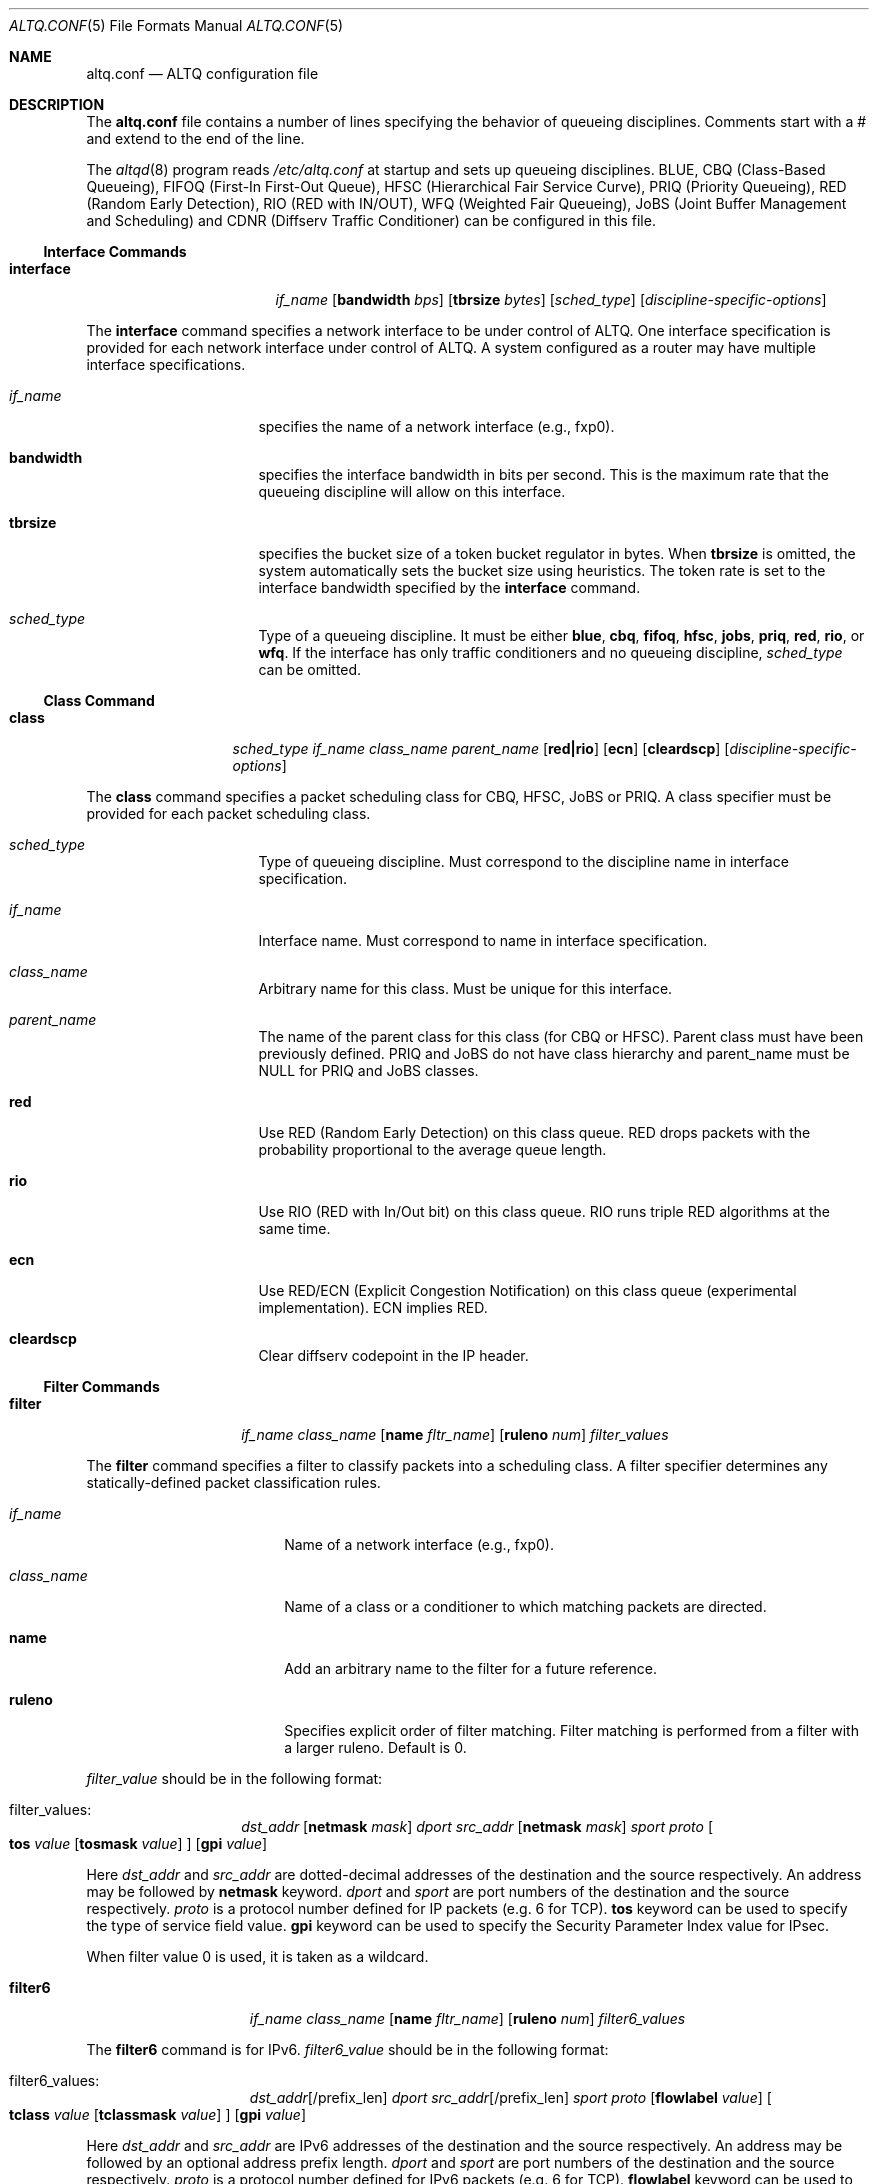 .\"	$NetBSD: altq.conf.5,v 1.12.6.1 2009/05/13 19:20:15 jym Exp $
.\"	$KAME: altq.conf.5,v 1.15 2002/11/17 02:51:49 kjc Exp $
.\"
.\" Copyright (C) 2000
.\" Sony Computer Science Laboratories Inc.  All rights reserved.
.\"
.\" Redistribution and use in source and binary forms, with or without
.\" modification, are permitted provided that the following conditions
.\" are met:
.\" 1. Redistributions of source code must retain the above copyright
.\"    notice, this list of conditions and the following disclaimer.
.\" 2. Redistributions in binary form must reproduce the above copyright
.\"    notice, this list of conditions and the following disclaimer in the
.\"    documentation and/or other materials provided with the distribution.
.\"
.\" THIS SOFTWARE IS PROVIDED BY SONY CSL AND CONTRIBUTORS ``AS IS'' AND
.\" ANY EXPRESS OR IMPLIED WARRANTIES, INCLUDING, BUT NOT LIMITED TO, THE
.\" IMPLIED WARRANTIES OF MERCHANTABILITY AND FITNESS FOR A PARTICULAR PURPOSE
.\" ARE DISCLAIMED.  IN NO EVENT SHALL SONY CSL OR CONTRIBUTORS BE LIABLE
.\" FOR ANY DIRECT, INDIRECT, INCIDENTAL, SPECIAL, EXEMPLARY, OR CONSEQUENTIAL
.\" DAMAGES (INCLUDING, BUT NOT LIMITED TO, PROCUREMENT OF SUBSTITUTE GOODS
.\" OR SERVICES; LOSS OF USE, DATA, OR PROFITS; OR BUSINESS INTERRUPTION)
.\" HOWEVER CAUSED AND ON ANY THEORY OF LIABILITY, WHETHER IN CONTRACT, STRICT
.\" LIABILITY, OR TORT (INCLUDING NEGLIGENCE OR OTHERWISE) ARISING IN ANY WAY
.\" OUT OF THE USE OF THIS SOFTWARE, EVEN IF ADVISED OF THE POSSIBILITY OF
.\" SUCH DAMAGE.
.\"
.Dd September 10, 2008
.Dt ALTQ.CONF 5
.Os
.\"
.Sh NAME
.Nm altq.conf
.Nd ALTQ configuration file
.\"
.Sh DESCRIPTION
The
.Nm
file contains a number of lines specifying the behavior of queueing
disciplines.
Comments start with a # and extend to the end of the line.
.Pp
The
.Xr altqd 8
program reads
.Pa /etc/altq.conf
at startup and sets up queueing disciplines.
BLUE, CBQ (Class-Based Queueing), FIFOQ (First-In First-Out Queue),
HFSC (Hierarchical Fair Service Curve), PRIQ (Priority Queueing),
RED (Random Early Detection), RIO (RED with IN/OUT),
WFQ (Weighted Fair Queueing), JoBS (Joint Buffer Management and
Scheduling)
and CDNR (Diffserv Traffic Conditioner) can be configured in this file.
.Ss Interface Commands
.Bl -tag -width interface -offset indent
.It Cm interface
.Ar if_name
.Op Cm bandwidth Ar bps
.Op Cm tbrsize Ar bytes
.Op Ar sched_type
.Op Ar discipline-specific-options
.El
.Pp
The
.Cm interface
command specifies a network interface to be under control of ALTQ.
One interface specification is provided for each network interface
under control of ALTQ.
A system configured as a router may have multiple interface
specifications.
.Bl -tag -width 8n -offset indent
.It Ar if_name
specifies the name of a network interface (e.g., fxp0).
.It Cm bandwidth
specifies the interface bandwidth in bits per second.
This is the maximum rate that the queueing discipline will allow on this
interface.
.It Cm tbrsize
specifies the bucket size of a token bucket regulator in bytes.
When
.Cm tbrsize
is omitted, the system automatically sets the bucket size
using heuristics.
The token rate is set to the interface bandwidth specified by the
.Cm interface
command.
.It Ar sched_type
Type of a queueing discipline.
It must be either
.Cm blue ,
.Cm cbq ,
.Cm fifoq ,
.Cm hfsc ,
.Cm jobs ,
.Cm priq ,
.Cm red ,
.Cm rio ,
or
.Cm wfq .
If the interface has only traffic conditioners and no queueing
discipline,
.Ar sched_type
can be omitted.
.El
.Ss Class Command
.Bl -tag -width class -offset indent
.It Cm class
.Ar sched_type
.Ar if_name
.Ar class_name
.Ar parent_name
.Op Cm red|rio
.Op Cm ecn
.Op Cm cleardscp
.Op Ar discipline-specific-options
.El
.Pp
The
.Cm class
command specifies a packet scheduling class for CBQ, HFSC, JoBS or PRIQ.
A class specifier must be provided for each packet scheduling class.
.Bl -tag -width 8n -offset indent
.It Ar sched_type
Type of queueing discipline.
Must correspond to the discipline name in interface specification.
.It Ar if_name
Interface name.
Must correspond to name in interface specification.
.It Ar class_name
Arbitrary name for this class.
Must be unique for this interface.
.It Ar parent_name
The name of the parent class for this class (for CBQ or HFSC).
Parent class must have been previously defined.
PRIQ and JoBS do not have class hierarchy and parent_name must be
.Dv NULL
for PRIQ and JoBS classes.
.It Cm red
Use RED (Random Early Detection) on this class queue.
RED drops packets with the probability proportional to the average
queue length.
.It Cm rio
Use RIO (RED with In/Out bit) on this class queue.
RIO runs triple RED algorithms at the same time.
.It Cm ecn
Use RED/ECN (Explicit Congestion Notification) on this
class queue (experimental implementation).
ECN implies RED.
.It Cm cleardscp
Clear diffserv codepoint in the IP header.
.El
.Ss Filter Commands
.Bl -tag -width filter -offset indent
.It Cm filter
.Ar if_name
.Ar class_name
.Op Cm name Ar fltr_name
.Op Cm ruleno Ar num
.Ar filter_values
.El
.Pp
The
.Cm filter
command specifies a filter to classify packets into
a scheduling class.
A filter specifier determines any statically-defined packet
classification rules.
.Bl -tag -width 10n -offset indent
.It Ar if_name
Name of a network interface (e.g., fxp0).
.It Ar class_name
Name of a class or a conditioner to which matching packets are directed.
.It Cm name
Add an arbitrary name to the filter for a future reference.
.It Cm ruleno
Specifies explicit order of filter matching.
Filter matching is performed from a filter with a larger ruleno.
Default is 0.
.El
.Pp
.Ar filter_value
should be in the following format:
.Bl -tag -width filter -offset indent
.It filter_values :
.Ad dst_addr Op Cm netmask Ar mask
.Ar dport
.Ad src_addr Op Cm netmask Ar mask
.Ar sport
.Ar proto
.Oo
.Cm tos
.Ar value
.Op Cm tosmask Ar value
.Oc
.Op Cm gpi Ar value
.El
.Pp
Here
.Ad dst_addr
and
.Ad src_addr
are dotted-decimal addresses of
the destination and the source respectively.
An address may be followed by
.Cm netmask
keyword.
.Ar dport
and
.Ar sport
are port numbers of the destination and the source respectively.
.Ar proto
is a protocol number defined for IP packets (e.g. 6 for TCP).
.Cm tos
keyword can be used to specify the type of service field value.
.Cm gpi
keyword can be used to specify the Security Parameter Index value for
IPsec.
.Pp
When filter value 0 is used, it is taken as a wildcard.
.Bl -tag -width filter6 -offset indent
.It Cm filter6
.Ar if_name
.Ar class_name
.Op Cm name Ar fltr_name
.Op Cm ruleno Ar num
.Ar filter6_values
.El
.Pp
The
.Cm filter6
command is for IPv6.
.Ar filter6_value
should be in the following format:
.Bl -tag -width filter6 -offset indent
.It filter6_values :
.Ad dst_addr Ns Op /prefix_len
.Ar dport
.Ad src_addr Ns Op /prefix_len
.Ar sport
.Ar proto
.Op Cm flowlabel Ar value
.Oo
.Cm tclass
.Ar value
.Op Cm tclassmask Ar value
.Oc
.Op Cm gpi Ar value
.El
.Pp
Here
.Ad dst_addr
and
.Ad src_addr
are IPv6 addresses of the destination and the source respectively.
An address may be followed by an optional address prefix length.
.Ar dport
and
.Ar sport
are port numbers of the destination and the source respectively.
.Ar proto
is a protocol number defined for IPv6 packets (e.g. 6 for TCP).
.Cm flowlabel
keyword can be used to specify the flowlabel field value.
.Cm tclass
keyword can be used to specify the traffic class field value.
.Cm gpi
keyword can be used to specify the Security Parameter Index value for
IPsec.
.Pp
When filter value 0 is used, it is taken as a wildcard.
.Ss CBQ Commands
CBQ (Class Based Queueing) achieves both partitioning and sharing of
link bandwidth by hierarchically structured classes.
Each class has its own queue and is assigned its share of bandwidth.
A child class can borrow bandwidth from its parent class as long as
excess bandwidth is available.
.Bl -tag -width interface -offset indent
.It Cm interface
.Ar if_name
.Op Cm bandwidth Ar bps
.Op Cm tbrsize Ar bytes
.Op Ar sched_type
.Op Cm efficient
.El
.Pp
.Bl -tag -width 8n -offset indent
.It Ar if_name
specifies the name of a network interface (e.g., fxp0).
.It Cm bandwidth
specifies the interface bandwidth in bits per second.
.It Cm tbrsize
specifies the bucket size of a token bucket regulator in bytes.
.It Ar sched_type
must be either
.Cm cbq ,
.Cm cbq-wrr
(weighted-round robin) or
.Cm cbq-prr
(packet-by-packet round robin).
.Cm cbq
is equivalent to
.Cm cbq-wrr .
.It Cm efficient
Enables CBQ's link efficiency mode.
This means that the scheduler will send a packet from the first
overlimit class it encounters of all classes of the link-sharing
structure when all classes are overlimit.
This will also cause the scheduler to use greater than its assigned
bandwidth, if the link is capable of more than the assigned bandwidth.
By default, this mode is turned off.
By adding the keyword
.Cm efficient
to the interface specification line, enables this mode.
.El
.Pp
.Bl -tag -width class -offset indent
.It Cm class
.Ar sched_type
.Ar if_name
.Ar class_name
.Ar parent_name
.Op Cm admission cntlload|none
.Op Cm priority Ar pri
.Op Cm pbandwidth Ar percent
.Op Cm exactbandwidth Ar bps
.Op Cm borrow
.Op Cm default
.Op Cm control
.Op Cm maxburst Ar count
.Op Cm minburst Ar count
.Bk -words
.Op Cm maxdelay Ar msec
.Ek
.Op Cm packetsize Ar bytes
.Op Cm maxpacketsize Ar bytes
.Op Cm red|rio
.Op Cm ecn
.Op Cm flowvalve
.Op Cm cleardscp
.El
.Pp
The
.Cm class
command specifies a CBQ class.
The classes are organized as a hierarchy, and every class, except
for the root class, has a parent.
.Bl -tag -width 8n -offset indent
.It Ar sched_type
must be
.Cm cbq
for a CBQ class.
.It Ar if_name
Interface name.
Must correspond to name in interface specification.
.It Ar class_name
Arbitrary name for this class.
Must be unique within the class
hierarchy for this interface.
The name
.Cm ctl_class
is a reserved class name.
.It Cm parent_name
The name of the parent class for this class or
.Dv NULL
if this is the root class.
Parent class must have been previously defined.
.It Cm admission
The type of admission control and QoS type.
.Cm cntlload
is controlled load service for RSVP, otherwise, it should be
.Cm none .
The default is
.Cm none .
.It Cm priority
High numbers are higher priority.
Max value is 7 and Min value is 0.
Default is 1.
.It Cm pbandwidth
The percentage of the interface bandwidth allocated to this class.
Generally should add up to 100 percent at each level of the class
hierarchy, although other amounts can be specified for purposes of
experimentation.
.It Cm exactbandwidth
Specify the bandwidth in bits-per-second instead of
.Cm pbandwidth .
Note that the bandwidth allocation of CBQ is not so precise but this
is just a way to pass a parameter to CBQ; the user is supposed to know
the detailed internals of CBQ.
.Cm pbandwidth
is a preferred way to specify the bandwidth of a class.
.It Cm borrow
The class can borrow bandwidth from its parent class when this class
is overlimit.
If this keyword is not present, then no borrowing is done, and the
packet is delayed or dropped when the class is overlimit.
.It Cm default
Specify the default class.
When this keyword is present, all packets that do not match some
classification criteria are assigned to this class.
Must be exactly one class on each interface defined as the default
class.
.It Cm control
Specify the control class.
When this keyword is present, the predefined control class packets
(RSVP, IGMP, and ICMP) are assigned to this class.
Note that when the control class is not specified by the time the
default class is created, one is automatically created with default
parameters.
Thus, if the control class is specified, it must be listed before the
default class.
Must be exactly one class on each interface defined as the control
class.
.It Cm maxburst
The maximum burst of back-to-back packets allowed in this class.
Default is 16 but the default value is automatically reduced to 4 when
the class bandwidth is small (about less than 1Mbps).
.It Cm minburst
The minimum burst is used to obtain the steady state burst size.
It's the parameter to help compute offtime for the class.
Offtime is the amount of time a class is to wait between packets.
Default is 2.
.It Cm maxdelay
The maxdelay is specified in milliseconds and used to obtain the max
queue size of the class.
If not specified, the default max queue size (30 packets) is used.
.It Cm packetsize
The average packet size in bytes to be used in CBQ over-/under-limit
computations.
Default value is MTU of the interface.
.It Cm maxpacketsize
The maximum packet size in bytes for the class.
Default value is MTU of the interface.
.It Cm red
enables RED on this class queue.
.It Cm rio
enables RIO on this class queue.
.It Cm ecn
enables RED/ECN on this class queue.
.It Cm flowvalve
enables RED/flow-valve (a.k.a. red-penalty-box) on this class queue.
.It Cm cleardscp
clears diffserv codepoint in the IP header.
.El
.Ss HFSC Commands
HFSC (Hierarchical Fair Service Curve) supports both link-sharing and
guaranteed real-time services.
H-FSC employs a service curve based QoS model, and its unique feature
is an ability to decouple delay and bandwidth allocation.
HFSC has 2 independent scheduling mechanisms.
Real-time scheduling is used to guarantee the delay and the
bandwidth allocation at the same time.
Hierarchical link-sharing is used to distribute the excess
bandwidth.
When dequeueing a packet, HFSC always tries real-time scheduling
first.
If no packet is eligible for real-time scheduling, link-sharing
scheduling is performed.
HFSC does not use class hierarchy for real-time scheduling.
Additionally, an upper-limit service curve can be specified for
link-sharing to set the upper limit allowed for the class.
.Bl -tag -width interface -offset indent
.It Cm interface
.Ar if_name
.Op Cm bandwidth Ar bps
.Op Cm tbrsize Ar bytes
.Op Ar sched_type
.El
.Pp
.Bl -tag -width 8n -offset indent
.It Ar if_name
specifies the name of a network interface (e.g., fxp0).
.It Cm bandwidth
specifies the interface bandwidth in bits per second.
.It Cm tbrsize
specifies the bucket size of a token bucket regulator in bytes.
.It Ar sched_type
must be
.Cm hfsc
for HFSC.
.El
.Pp
.Bl -tag -width class -offset indent
.It Cm class
.Ar sched_type
.Ar if_name
.Ar class_name
.Ar parent_name
.Op Cm admission cntlload|none
.Op Bq Cm sc Ar m1 d m2
.Op Bq Cm rt Ar m1 d m2
.Op Bq Cm ls Ar m1 d m2
.Op Bq Cm ul Ar m1 d m2
.Op Cm pshare Ar percent
.Op Cm grate Ar bps
.Op Cm bandwidth Ar bps
.Op Cm ulimit Ar bps
.Op Cm default
.Op Cm qlimit Ar count
.Op Cm red|rio
.Op Cm ecn
.Op Cm cleardscp
.El
.Pp
The
.Cm class
command specifies a HFSC class.
The classes are organized as a hierarchy, and every class, except
for the root class, has a parent.
.Pp
Each HFSC class has 2 service curves, the real-time service curve and
the link-sharing service curve.
Service curves are specified by
.Bq Ar type Ar m1 d m2 .
.Ar type
should be either
.Cm sc , rt , ls ,
or
.Cm ul .
.Cm sc
(service curve) is used to set the same values to both real-time and
link-sharing service curves.
.Cm rt
(real-time) is used to specify the real-time service curve.
.Cm ls
(link-sharing) is used to specify the link-sharing service curve.
.Cm ul
(upper-limit) is used to specify the upper-limit service curve for
link-sharing.
.Ar m1
is the slope of the first segment specified in bits-per-second.
.Ar d
is the x-projection of the intersection point of the 2 segments
specified in milliseconds.
.Ar m2
is the slope of the second segment specified in bits-per-second.
.Bl -tag -width 8n -offset indent
.It Ar sched_type
must be
.Cm hfsc
for a HFSC class.
.It Ar if_name
Interface name.
Must correspond to name in interface specification.
.It Ar class_name
Arbitrary name for this class.
Must be unique within the class hierarchy for this interface.
The name
.Cm root
is a reserved class name for the root class.
The root class for the interface is automatically created by the
.Cm interface
command.
.It Ar parent_name
The name of the parent class for this class.
Keyword
.Cm root
is used when the parent is the root class.
Parent class must have been previously defined.
.It Cm admission
The type of admission control and QoS type.
.Cm cntlload
is controlled load service for RSVP, otherwise, it should be
.Cm none .
The default is
.Cm none .
.It Cm pshare
Percent of the link share.
This specifies a linear link-sharing service curve as a fraction of
the link bandwidth.
It is a short hand of
.Li [ls 0 0 (link-bandwidth * percent / 100)] .
.It Cm grate
Guaranteed rate.
This specifies a linear real-time service curve.
It is a short hand of
.Li [rt 0 0 bps] .
.It Cm bandwidth
This is a short hand of
.Li [sc 0 0 bps] .
.It Cm ulimit
Upper limit rate.
This specifies a upper-limit service curve.
It is a short hand of
.Li [ul 0 0 bps] .
.It Cm default
Specify the default class.
When this keyword is present, all packets that do not match some
classification criteria are assigned to this class.
Must be exactly one class on each interface defined as the default
class.
.It Cm qlimit
The maximum queue size in number of packets.
Default value is 50.
.It Cm red
enables RED on this class queue.
.It Cm rio
enables RIO on this class queue.
.It Cm ecn
enables RED/ECN on this class queue.
.It Cm cleardscp
clears diffserv codepoint in the IP header.
.El
.Ss PRIQ Commands
PRIQ (Priority Queueing) implements a simple priority-based queueing.
A higher priority class is always served first.
Up to 16 priorities can be used with PRIQ.
.Bl -tag -width interface -offset indent
.It Cm interface
.Ar if_name
.Op Cm bandwidth Ar bps
.Op Cm tbrsize Ar bytes
.Op Ar sched_type
.El
.Pp
.Bl -tag -width 8n -offset indent
.It Ar if_name
specifies the name of a network interface (e.g., fxp0).
.It Cm bandwidth
specifies the interface bandwidth in bits per second.
.It Cm tbrsize
specifies the bucket size of a token bucket regulator in bytes.
.It Ar sched_type
must be
.Cm priq
for PRIQ.
.El
.Pp
.Bl -tag -width class -offset indent
.It Cm class
.Ar sched_type
.Ar if_name
.Ar class_name
.Ar parent_name
.Op Cm priority Ar pri
.Op Cm default
.Op Cm qlimit Ar count
.Op Cm red|rio
.Op Cm ecn
.Op Cm cleardscp
.El
.Pp
.Bl -tag -width 8n -offset indent
.It Ar sched_type
must be
.Cm priq
for a PRIQ class.
.It Ar if_name
Interface name.
Must correspond to name in interface specification.
.It Ar class_name
Arbitrary name for this class.
Must be unique for this interface.
.It Ar parent_name
Parent class must be
.Dv NULL
for PRIQ.
.It Cm priority
High numbers are higher priority.
Max value is 15 and Min value is 0.
Default is 0.
A higher priority class is always served first in PRIQ.
Priority must be unique for the interface.
.It Cm default
Specify the default class.
When this keyword is present, all packets that do not match some
classification criteria are assigned to this class.
Must be exactly one class on each interface defined as the default
class.
.It Cm qlimit
The maximum queue size in number of packets.
Default value is 50.
.It Cm red
enables RED on this class queue.
.It Cm rio
enables RIO on this class queue.
.It Cm ecn
enables RED/ECN on this class queue.
.It Cm cleardscp
clears diffserv codepoint in the IP header.
.El
.Ss WFQ Commands
WFQ (Weighted Fair Queueing) implements a weighted-round robin
scheduler for a set of queue.
A weight can be assigned to each queue to give a
different proportion of the link capacity.
A hash function is used to map a flow to one of a set of queues, and
thus, it is possible for two different flows to be mapped into the same
queue.
.Bl -tag -width interface -offset indent
.It Cm interface
.Ar if_name
.Op Cm bandwidth Ar bps
.Op Cm tbrsize Ar bytes
.Op Ar sched_type
.Op Cm nqueues Ar count
.Op Cm qsize Ar bytes
.Op Cm hash Ar policy
.El
.Pp
.Bl -tag -width 8n -offset indent
.It Cm if_name
specifies the name of a network interface (e.g., fxp0).
.It Cm bandwidth
specifies the interface bandwidth in bits per second.
.It Cm tbrsize
specifies the bucket size of a token bucket regulator in bytes.
.It Ar sched_type
must be
.Cm wfq
for WFQ.
.It Cm nqueues
The number of queues in WFQ.
Default value is 256.
.It Cm qsize
The size of each queue in number of bytes.
Default value is 64K bytes.
.It Cm hash
Type of hash policy to select a queue.
.Cm dstaddr
specifies a hashing policy by IP destination address.
.Cm full
specifies a hashing policy by IP addresses and ports.
.Cm srcport
specifies a hashing policy by IP source port number.
.Cm srcaddr
specifies a hashing policy by IP source address.
Default is
.Cm dstaddr
.El
.Ss FIFOQ Commands
FIFOQ (First-In First-Out Queueing) is a simple tail-drop FIFO queue.
FIFOQ is the simplest possible implementation of a queueing discipline
in ALTQ, and can be used to compare with other queueing disciplines.
FIFOQ can be also used as a template for those who want to write their
own queueing disciplines.
.Bl -tag -width interface -offset indent
.It Cm interface
.Ar if_name
.Op Cm bandwidth Ar bps
.Op Cm tbrsize Ar bytes
.Op Ar sched_type
.Op Cm qlimit Ar count
.El
.Pp
.Bl -tag -width 8n -offset indent
.It Ar if_name
specifies the name of a network interface (e.g., fxp0).
.It Cm bandwidth
specifies the interface bandwidth in bits per second.
.It Cm tbrsize
specifies the bucket size of a token bucket regulator in bytes.
.It Ar sched_type
must be
.Cm fifoq
for FIFOQ.
.It Cm qlimit
The maximum queue size in number of packets.
Default value is 50.
.El
.Ss RED Commands
RED (Random Early Detection) is an implicit congestion notification
mechanism that exercises packet dropping or packet marking
stochastically according to the average queue length.
RED can be viewed as a buffer management mechanism
and can be integrated into other packet scheduling schemes.
.Bl -tag -width red -offset indent
.It Cm red
.Ar min_th
.Ar max_th
.Ar inv_pmax
.El
.Pp
The
.Cm red
command sets the default RED parameters.
.Ar min_th
and
.Ar max_th
are the minimum and the maximum threshold values.
.Ar inv_pmax
is the inverse (reciprocal) of the maximum drop probability.
For example, 10 means the maximum drop probability of 1/10.
.Bl -tag -width interface -offset indent
.It Cm interface
.Ar if_name
.Op Cm bandwidth Ar bps
.Op Cm tbrsize Ar bytes
.Op Ar sched_type
.Op Cm qlimit Ar count
.Op Cm packetsize Ar bytes
.Op Cm weight Ar n
.Op Cm thmin Ar n
.Op Cm thmax Ar n
.Op Cm invpmax Ar n
.Op Cm ecn
.Op Cm flowvalve
.El
.Pp
.Bl -tag -width 8n -offset indent
.It Ar if_name
specifies the name of a network interface (e.g., fxp0).
.It Cm bandwidth
specifies the interface bandwidth in bits per second.
.It Cm tbrsize
specifies the bucket size of a token bucket regulator in bytes.
.It Ar sched_type
must be
.Cm red
for RED.
.It Cm qlimit
The maximum queue size in number of packets.
Default value is 60.
.It Cm packetsize
The average packet size in number of bytes.
This parameter is used to calibrate the idle period.
Default value is 1000.
.It Cm weight
The inverse of the weight of EWMA (exponentially weighted moving average).
.It Cm thmin
The minimum threshold.
.It Cm thmax
The maximum threshold.
.It Cm invpmax
The inverse of the maximum drop probability.
.It Cm ecn
enables ECN.
.It Cm flowvalve
enables flowvalve.
.El
.Ss RIO Commands
ALTQ/RIO has 3 drop precedence levels defined for the Assured
Forwarding of DiffServ (RFC2597).
Since adaptive flows are likely to stay under the medium drop
precedence level under congestion, the medium drop precedence would
protect adaptive flows from unadaptive flows.
.Pp
The original RIO has 2 sets of RED parameters; one for in-profile
packets and the other for out-of-profile packets.
At the ingress of the network, profile meters tag packets as IN
or OUT based on contracted profiles for customers.
Inside the network, IN packets receive preferential treatment by
the RIO dropper.
It is possible to provision the network not to drop IN packets
at all by providing enough capacity for the total volume of IN
packets.
Thus, RIO can be used to provide a service that statistically assures
capacity allocated for users.
This mechanism can be extended to support an arbitrary number of drop
precedence levels.
ALTQ supports 3 drop precedence levels.
.Bl -tag -width rio -offset indent
.It Cm rio
.Ar low_min_th
.Ar low_max_th
.Ar low_inv_pmax
.Ar medium_min_th
.Ar medium_max_th
.Ar medium_inv_pmax
.Ar high_min_th
.Ar high_max_th
.Ar high_inv_pmax
.El
.Pp
The
.Cm rio
command sets the default RIO parameters.
The parameters are RED parameters for 3 (low, medium, high) drop
precedence.
.Bl -tag -width interface -offset indent
.It Cm interface
.Ar if_name
.Op Cm bandwidth Ar bps
.Op Cm tbrsize Ar bytes
.Op Ar sched_type
.Op Cm qlimit Ar count
.Op Cm packetsize Ar bytes
.Op Cm weight Ar n
.Op Cm lo_thmin Ar n
.Op Cm lo_thmax Ar n
.Op Cm lo_invpmax Ar n
.Op Cm med_thmin Ar n
.Op Cm med_thmax Ar n
.Op Cm med_invpmax Ar n
.Op Cm hi_thmin Ar n
.Op Cm hi_thmax Ar n
.Op Cm hi_invpmax Ar n
.Op Cm ecn
.El
.Pp
.Bl -tag -width 8n -offset indent
.It Ar if_name
specifies the name of a network interface (e.g., fxp0).
.It Cm bandwidth
specifies the interface bandwidth in bits per second.
.It Cm tbrsize
specifies the bucket size of a token bucket regulator in bytes.
.It Ar sched_type
must be
.Cm rio
for RIO.
.It Cm qlimit
The maximum queue size in number of packets.
Default value is 60.
.It Cm packetsize
The average packet size in number of bytes.
This parameter is used to calibrate the idle period.
Default value is 1000.
.It Cm weight
The inverse of the weight of EWMA (exponentially weighted moving average).
.It Cm lo_thmin
The minimum threshold for low drop precedence.
.It Cm lo_thmax
The maximum threshold for low drop precedence.
.It Cm lo_invpmax
The inverse of the maximum drop probability for low drop precedence.
.It Cm med_thmin
The minimum threshold for medium drop precedence.
.It Cm med_thmax
The maximum threshold for medium drop precedence.
.It Cm med_invpmax
The inverse of the maximum drop probability for medium drop precedence.
.It Cm hi_thmin
The minimum threshold for high drop precedence.
.It Cm hi_thmax
The maximum threshold for high drop precedence.
.It Cm hi_invpmax
The inverse of the maximum drop probability for high drop precedence.
.It Cm ecn
enables ECN.
.El
.Ss BLUE Commands
.Bl -tag -width interface -offset indent
.It Cm interface
.Ar if_name
.Op Cm bandwidth Ar bps
.Op Cm tbrsize Ar bytes
.Op Ar sched_type
.Op Cm qlimit Ar count
.Op Cm packetsize Ar bytes
.Op Cm maxpmark Ar n
.Op Cm holdtime Ar usec
.Op Cm ecn
.El
.Pp
.Bl -tag -width 8n -offset indent
.It Ar if_name
specifies the name of a network interface (e.g., fxp0).
.It Cm bandwidth
specifies the interface bandwidth in bits per second.
.It Cm tbrsize
specifies the bucket size of a token bucket regulator in bytes.
.It Ar sched_type
must be
.Cm blue
for BLUE.
.It Cm qlimit
The maximum queue size in number of packets.
Default value is 60.
.It Cm packetsize
The average packet size in number of bytes.
Default value is 1000.
.It Cm maxpmark
specifies the precision of marking probability.
.It Cm holdtime
specifies the hold time in usec.
.It Cm ecn
enables ECN.
.El
.Ss CDNR Commands
The
.Cm conditioner
command specifies a diffserv traffic conditioner.
A traffic conditioner is not a queueing discipline but a component to
meter, mark or drop incoming packets according to some rules.
.Pp
As opposed to a queueing discipline, a traffic conditioner handles
incoming packets at an input interface.
If no queueing discipline (e.g., CBQ) is used for the interface,
a null interface command should be used to specify an input network
interface.
.Bl -tag -width interface -offset indent
.It Cm interface
.Ar if_name
.Op Cm bandwidth Ar bps
.Op Cm tbrsize Ar bytes
.El
.Pp
The
.Cm conditioner
command has the following syntax.
.Bl -tag -width conditioner -offset indent
.It Cm conditioner
.Ar if_name
.Ar cdnr_name
.Aq action
.El
.Pp
.Bl -tag -width 10n -offset indent
.It Ar if_name
Interface name.
Must correspond to name in interface specification.
.It Ar cdnr_name
Arbitrary name for this conditioner.
Must be unique for this interface.
.It Ar action
Action of the conditioner.
.El
.Pp
An action can be a recursively defined action.
The following actions are defined.
.Bl -tag -width pass -offset indent
.It Cm pass
.Bl -inset -offset indent
.It Cm pass
allows the packet to go through without any modification to the packet.
.El
.El
.Pp
.Bl -tag -width drop -offset indent
.It Cm drop
.Bl -inset -offset indent
.It Cm drop
rejects the packet.
The packet is immediately discarded.
.El
.El
.Pp
.Bl -tag -width mark -offset indent
.It Cm mark
.Ar value
.Bl -inset -offset indent
.It Cm mark
sets the specified value to the ds field in the IP header.
Then, the packet is allowed to go through.
.El
.El
.Pp
.Bl -tag -width tbmeter -offset indent
.It Cm tbmeter
.Ar rate depth
.Aq in_action
.Aq out_action
.Pp
.Bl -inset -offset indent
.It Cm tbmeter
is a token bucket meter configured with rate and depth parameters.
Rate is token rate in bits-per-second.
Depth is bucket depth in KB.
When an incoming packet is in profile (available token is more than
the packet size), tbmeter takes in_action.
Otherwise, tbmeter takes out_action.
.El
.El
.Pp
.Bl -tag -width trtcm -offset indent
.It Cm trtcm
.Ar cmtd_rate cmtd_depth peak_rate peak_depth
.Aq green_action
.Aq yellow_action
.Aq red_action
.Op Cm coloraware|colorblind
.Bl -inset -offset indent
.It Cm trtcm
is a 2-rate 3 color marker for Assured Forwarding.
A trtcm consists of 2 token buckets, one for a committed rate and the
other for a peak rate.
When an incoming packet is in the committed profile, trtcm takes
green_action.
When the packet is out of the committed profile but in the peak
profile, trtcm takes yellow_action.
Otherwise, tbtcm takes red_action.
A trtcm is either color-aware or color-blind.
A color-aware trtcm do not raise the color (ds field value), that is,
a yellow packet can be yellow or red but can not be blue.
Default is color-blind.
.El
.El
.Pp
.Bl -tag -width tswtcm -offset indent
.It Cm tswtcm
.Ar cmtd_rate peak_rate avg_interval
.Aq green_action
.Aq yellow_action
.Aq red_action
.Bl -inset -offset indent
.It Cm tswtcm
is a time sliding window 3 color marker for Assured Forwarding.
A tswtcm differs from trtcm in that a tswtcm probabilistically marks
packets.
A tswtcm consists of 2 rates, one for a committed rate and the
other for a peak rate.
When an incoming packet is in the committed profile, tswtcm takes
green_action.
When the packet is out of the committed profile but in the peak
profile, tswtcm takes yellow_action.
Otherwise, tswtcm takes red_action.
cmtd_rate and peak_rate are specified in bits per second.
avg_interval provides the size of time window for averaging incoming
rate, and is specified in milliseconds.
500 msec is ok for normal settings.
.El
.El
.Ss JoBS Commands
JoBS (Joint Buffer Management and Scheduling) is a queuing discipline
that can enforce any feasible mix of absolute and proportional guarantees
on packet losses, packet delays, and throughput, for classes of traffic,
on a per-hop basis.
No admission control is performed, thus if the set of service
guarantees becomes infeasible, some service guarantees may be
relaxed.
.Bl -tag -width interface -offset indent
.It Cm interface
.Ar if_name
.Op Cm bandwidth Ar bps
.Op Cm qlimit Ar count
.Op Cm separate
.Op Cm tbrsize Ar bytes
.Op Ar sched_type
.El
.Pp
.Bl -tag -width 8n -offset indent
.It Ar if_name
specifies the name of a network interface (e.g., fxp0).
.It Cm bandwidth
specifies the interface bandwidth in bits per second.
.It Cm qlimit
specifies the maximum queue size in number of packets.
.It Cm separate
specifies that classes have independent buffers.
The default is to have a shared buffer for all classes.
If this option is specified, qlimit applies to each independent
buffer.
.It Cm tbrsize
specifies the bucket size of a token bucket regulator in bytes.
.It Ar sched_type
must be
.Cm jobs
for JoBS.
.El
.Pp
.Bl -tag -width class -offset indent
.It Cm class
.Ar sched_type
.Ar if_name
.Ar class_name
.Ar parent_name
.Op Cm priority Ar pri
.Op Cm default
.Op Cm adc Ar microsecs
.Op Cm alc Ar fraction
.Op Cm arc Ar bps
.Op Cm rdc Ar prop
.Op Cm rlc Ar prop
.El
.Pp
.Bl -tag -width 8n -offset indent
.It Ar sched_type
must be
.Cm jobs
for a JoBS class.
.It Ar if_name
Interface name.
Must correspond to name in interface specification.
.It Ar class_name
Arbitrary name for this class.
Must be unique for this interface.
.It Ar parent_name
Parent class must be
.Dv NULL
for JoBS.
.It Cm priority
Priority index used for proportional differentiation.
Max value is 15 and Min value is 0.
Default is 0.
Priority must be unique for the interface.
.It Cm default
Specify the default class.
When this keyword is present, all packets that do not match some
classification criteria are assigned to this class.
Must be exactly one class on each interface defined as the
default class.
.It Cm adc
Specifies an upper bound on delays for that class (in microseconds).
A value of \-1 will indicate the absence of delay bound.
By default, no delay bound is offered.
.It Cm alc
Specifies a upper bound on loss rate for that class (in fraction of 1,
for instance a 1% loss rate bound will be expressed as 0.01).
A value of \-1 will indicate the absence of loss rate bound.
By default, no loss rate bound is offered.
.It Cm arc
Specifies a lower bound
on the throughput received by that class (in bits per second).
A value of
\-1 will indicate the absence of throughput bound.
By default, no throughput bound is offered.
.It Cm rdc
Specifies a proportional delay differentiation factor between that class
and the class with the successive priority index.
For instance, for priority 1, an rdc of 2 specifies that the delays of
packets marked as class 2 will roughly be twice the delays of packets
marked as class 1.
A value of
\-1 indicates the absence of proportional differentiation on that class.
Note that class N if N is the maximum priority should have a dummy
coefficient different from \-1 if proportional delay differentiation is desired
on Class N.
By default, no proportional delay differentiation is offered.
.It Cm rlc
Specifies a proportional loss differentiation factor between that class
and the class with the successive priority index.
For instance, for priority 1, an rlc of 2 specifies that the loss rate of
packets marked as class 2 will roughly be twice the loss rate of packets
marked as class 1.
A value of
\-1 indicates the absence of proportional differentiation on that class.
Note that class N if N is the maximum priority should have a dummy
coefficient different from \-1 if proportional loss differentiation is desired
on Class N.
By default, no proportional loss differentiation is offered.
.El
.Sh EXAMPLES
.Ss CBQ Example
.Bd -literal
#
# cbq configuration for vx0 (10Mbps ether)
# give at least 40% to TCP
# limit HTTP from network 133.138.1.0 up to 10%, use RED.
# other traffic goes into default class
#
interface vx0 bandwidth 10M cbq
#
class cbq vx0 root_class NULL priority 0 pbandwidth 100
class cbq vx0 def_class root_class borrow pbandwidth 95 default
class cbq vx0 tcp_class def_class borrow pbandwidth  40
        filter vx0 tcp_class 0 0 0 0 6
class cbq vx0 csl_class tcp_class pbandwidth  10   red
        filter vx0 csl_class 0 0 133.138.1.0 netmask 0xffffff00 80 6
        filter vx0 csl_class 133.138.1.0 netmask 0xffffff00 0 0 80 6
#
# sample filter6 command
#
                filter6 vx0 csl_class ::0 0 d000:a:0:123::/64 80 6
.Ed
.Ss HFSC Example
.Bd -literal
#
# hfsc configuration for hierarchical sharing
#
interface pvc0 bandwidth 45M hfsc
#
# (10% of the bandwidth share goes to the default class)
class hfsc pvc0 def_class root pshare 10 default
#
#          bandwidth share    guaranteed rate
#    CMU:       45%             15Mbps
#    PITT:      45%             15Mbps
#
class hfsc pvc0 cmu  root pshare 45 grate 15M
class hfsc pvc0 pitt root pshare 45 grate 15M
#
# CMU      bandwidth share    guaranteed rate
#    CS:        20%             10Mbps
#    other:     20%              5Mbps
#
class hfsc pvc0 cmu_other cmu  pshare 20 grate 10M
        filter pvc0 cmu_other   0 0 128.2.0.0   netmask 0xffff0000 0 0
class hfsc pvc0 cmu_cs    cmu  pshare 20 grate  5M
        filter pvc0 cmu_cs      0 0 128.2.242.0 netmask 0xffffff00 0 0
#
# PITT     bandwidth share    guaranteed rate
#    CS:        20%             10Mbps
#    other:     20%              5Mbps
#
class hfsc pvc0 pitt_other pitt  pshare 20 grate 10M
        filter pvc0 pitt_other  0 0 136.142.0.0  netmask 0xffff0000 0 0
class hfsc pvc0 pitt_cs    pitt  pshare 20 grate  5M
        filter pvc0 pitt_cs     0 0 136.142.79.0 netmask 0xffffff00 0 0
.Ed
.Ss HFSC Example (simpler one with ulimit)
.Bd -literal
#
interface fxp0 bandwidth 90M hfsc
# reserve 20% for default class
class hfsc fxp0 def_class root pshare 20 default
# shared class for TCP and UDP
class hfsc fxp0 shared_class root bandwidth 72M
# shared class for all TCP
class hfsc fxp0 tcp_shared shared_class bandwidth 40M ulimit 60M
# generic tcp
class hfsc fxp0 tcp_class tcp_shared bandwidth 15M ulimit 50M
	filter fxp0 tcp_class 0 0 0 0 6
# http
class hfsc fxp0 http_class tcp_shared bandwidth 25M ulimit 40M
	filter fxp0 http_class 0 80 0 0 6
	filter fxp0 http_class 0 0 0 80 6
# udp
class hfsc fxp0 udp_class shared_class bandwidth 15M ulimit 20M
	filter fxp0 udp_class 0 0 0 0 17
.Ed
.Ss PRIQ Example
.Bd -literal
#
# priq configuration for fxp0 (100Mbps ether)
#     icmp: high priority
#     tcp:  medium priority
#     others: low priority
#
interface fxp0 bandwidth 100M priq
#
class priq fxp0 high_class NULL priority 2
        filter fxp0 high_class 0 0 0 0 1
class priq fxp0 med_class NULL priority 1
        filter fxp0 med_class 0 0 0 0 6
class priq fxp0 low_class NULL priority 0 default
.Ed
.Ss WFQ Example
.Bd -literal
interface pvc0 bandwidth 134000000 wfq
.Ed
.Ss FIFOQ Example
.Bd -literal
interface rl0 bandwidth 10M fifoq
.Ed
.Ss Conditioner Example
.Bd -literal
#
interface fxp0
#
# a simple dropper
# discard all packets from 192.168.0.83
#
conditioner fxp0 dropper \*[Lt]drop\*[Gt]
        filter fxp0 dropper 0 0 192.168.0.83 0 0

#
# EF conditioner
# mark EF to all packets from 192.168.0.117
#
conditioner pvc1 ef_cdnr \*[Lt]tbmeter 6M 64K \*[Lt]mark 0xb8\*[Gt]\*[Lt]drop\*[Gt]\*[Gt]
        filter fxp0 ef_cdnr 0 0 192.168.0.117 0 0

#
# AF1x conditioner
# mark AF1x to packets from 192.168.0.178
#       AF11 (low drop precedence):    less than 3Mbps
#       AF12 (medium drop precedence): more than 3Mbps and less than 10Mbps
#       AF13 (high drop precedence):   more than 10Mbps
#
conditioner fxp0 af1x_cdnr \*[Lt]trtcm 3M 32K 10M 64K \*[Lt]mark 0x28\*[Gt]\*[Lt]mark 0x30\*[Gt]\*[Lt]mark 0x38\*[Gt]\*[Gt]
        filter fxp0 af1x_cdnr 0 0 192.168.0.178 0 0
.Ed
.Sh SEE ALSO
.Xr altqd 8
.Sh BUGS
This man page is incomplete.
For more information read the source.
